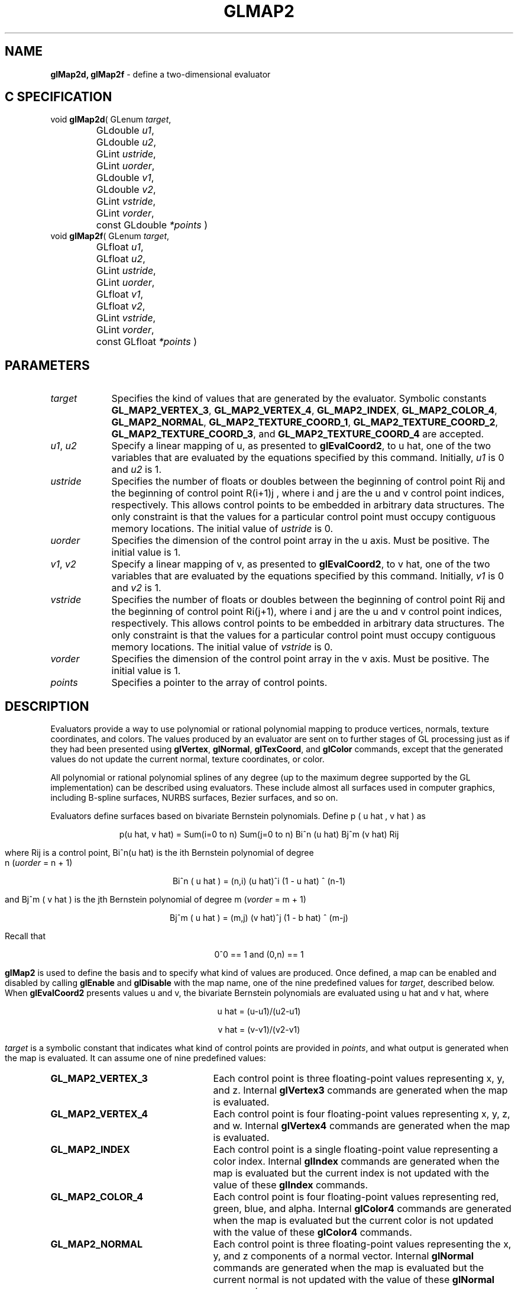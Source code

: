 '\" te  
'\"macro stdmacro
.ds Vn Version 1.2
.ds Dt 24 September 1999
.ds Re Release 1.2.1
.ds Dp May 22 14:45
.ds Dm 9 May 22 14:
.ds Xs 16004    12
.TH GLMAP2 3G
.SH NAME
.B "glMap2d, glMap2f
\- define a two-dimensional evaluator

.SH C SPECIFICATION
void \f3glMap2d\fP(
GLenum \fItarget\fP,
.nf
.ta \w'\f3void \fPglMap2d( 'u
	GLdouble \fIu1\fP,
	GLdouble \fIu2\fP,
	GLint \fIustride\fP,
	GLint \fIuorder\fP,
	GLdouble \fIv1\fP,
	GLdouble \fIv2\fP,
	GLint \fIvstride\fP,
	GLint \fIvorder\fP,
	const GLdouble \fI*points\fP )
.fi
void \f3glMap2f\fP(
GLenum \fItarget\fP,
.nf
.ta \w'\f3void \fPglMap2f( 'u
	GLfloat \fIu1\fP,
	GLfloat \fIu2\fP,
	GLint \fIustride\fP,
	GLint \fIuorder\fP,
	GLfloat \fIv1\fP,
	GLfloat \fIv2\fP,
	GLint \fIvstride\fP,
	GLint \fIvorder\fP,
	const GLfloat \fI*points\fP )
.fi

.SH PARAMETERS
.TP \w'\fIustride\fP\ \ 'u 
\f2target\fP
Specifies the kind of values that are generated by the evaluator.
Symbolic constants
\%\f3GL_MAP2_VERTEX_3\fP,
\%\f3GL_MAP2_VERTEX_4\fP,
\%\f3GL_MAP2_INDEX\fP,
\%\f3GL_MAP2_COLOR_4\fP,
\%\f3GL_MAP2_NORMAL\fP,
\%\f3GL_MAP2_TEXTURE_COORD_1\fP,
\%\f3GL_MAP2_TEXTURE_COORD_2\fP,
\%\f3GL_MAP2_TEXTURE_COORD_3\fP, and
\%\f3GL_MAP2_TEXTURE_COORD_4\fP are accepted.
.TP
\f2u1\fP, \f2u2\fP
Specify a linear mapping of u,
as presented to \%\f3glEvalCoord2\fP,
to u hat,
one of the two variables that are evaluated by the equations specified
by this command. Initially, \f2u1\fP is 0 and \f2u2\fP is 1.
.TP
\f2ustride\fP
Specifies the number of floats or doubles between
the beginning of control point
Rij
and the beginning of control point
R(i+1)j ,
where i and j are the u and v control point indices, respectively.
This allows control points to be embedded in arbitrary data structures.
The only constraint is that the values for a particular control point
must occupy contiguous memory locations. The initial value of \f2ustride\fP is 0. 
.TP
\f2uorder\fP
Specifies the dimension of the control point array in the u axis.
Must be positive. The initial value is 1.
.TP
\f2v1\fP, \f2v2\fP
Specify a linear mapping of v,
as presented to \%\f3glEvalCoord2\fP,
to v hat,
one of the two variables that are evaluated by the equations specified
by this command. Initially, \f2v1\fP is 0 and \f2v2\fP is 1. 
.TP
\f2vstride\fP
Specifies the number of floats or doubles between
the beginning of control point
Rij
and the beginning of control point
Ri(j+1),
where i and j are the u and v control point indices, respectively.
This allows control points to be embedded in arbitrary data structures.
The only constraint is that the values for a particular control point
must occupy contiguous memory locations. The initial value of \f2vstride\fP is 0.
.TP
\f2vorder\fP
Specifies the dimension of the control point array in the v axis.
Must be positive. The initial value is 1. 
.TP
\f2points\fP
Specifies a pointer to the array of control points.
.SH DESCRIPTION
Evaluators provide a way to use polynomial or rational polynomial mapping
to produce vertices,
normals,
texture coordinates,
and colors.
The values produced by an evaluator are sent on to further stages
of GL processing just as if they had been presented using
\%\f3glVertex\fP,
\%\f3glNormal\fP,
\%\f3glTexCoord\fP, and
\%\f3glColor\fP commands,
except that the generated values do not update the current normal,
texture coordinates,
or color.
.P
All polynomial or rational polynomial splines of any degree
(up to the maximum degree supported by the GL implementation)
can be described using evaluators.
These include almost all surfaces used in computer graphics,
including B-spline surfaces,
NURBS surfaces,
Bezier surfaces, and so on.  
.P
Evaluators define surfaces based on bivariate Bernstein polynomials.
Define p ( u hat , v hat ) as

.ce
p(u hat, v hat) = Sum(i=0 to n) Sum(j=0 to n)  Bi^n (u hat) Bj^m (v hat) Rij

.Pp
where Rij is a control point,
Bi^n(u hat)
is the ith Bernstein polynomial of degree 
.br
n (\f2uorder\fP = n + 1)

.ce
Bi^n ( u hat ) = (n,i) (u hat)^i (1 - u hat) ^ (n-1)


and Bj^m ( v hat )
is the jth Bernstein polynomial of degree m (\f2vorder\fP = m + 1)

.ce
Bj^m ( u hat ) = (m,j) (v hat)^j (1 - b hat) ^ (m-j)

Recall that 

.ce
0^0 == 1  and (0,n) == 1
.sp
\%\f3glMap2\fP is used to define the basis and to specify what kind of values
are produced.
Once defined,
a map can be enabled and disabled by calling \%\f3glEnable\fP and \%\f3glDisable\fP
with the map name, one of the nine predefined values for \f2target\fP,
described below.
When \%\f3glEvalCoord2\fP presents values u and v,
the bivariate Bernstein polynomials are evaluated using u hat and v hat,
where

.ce
u hat = (u-u1)/(u2-u1)

.ce
v hat = (v-v1)/(v2-v1)

\f2target\fP is a symbolic constant that indicates what kind of control points
are provided in \f2points\fP,
and what output is generated when the map is evaluated.
It can assume one of nine predefined values:
.TP 25
\%\f3GL_MAP2_VERTEX_3\fP
Each control point is three floating-point values representing
x, y, and z.
Internal \%\f3glVertex3\fP commands are generated when the map is evaluated.
.TP
\%\f3GL_MAP2_VERTEX_4\fP
Each control point is four floating-point values representing
x, y, z, and w.
Internal \%\f3glVertex4\fP commands are generated when the map is evaluated.
.TP
\%\f3GL_MAP2_INDEX\fP
Each control point is a single floating-point value representing a color index.
Internal \%\f3glIndex\fP commands are generated when the map is evaluated
but the current index is not updated with the value of these
\%\f3glIndex\fP commands. 
.TP
\%\f3GL_MAP2_COLOR_4\fP
Each control point is four floating-point values representing
red, green, blue, and alpha.
Internal \%\f3glColor4\fP commands are generated when the map is
evaluated but the current color is not updated with the value of
these \%\f3glColor4\fP commands.
.TP
\%\f3GL_MAP2_NORMAL\fP
Each control point is three floating-point values representing
the x, y, and z components of a normal vector.
Internal \%\f3glNormal\fP commands are generated when the map is
evaluated but the current normal is not updated with the value of
these \%\f3glNormal\fP commands.
.TP 
\%\f3GL_MAP2_TEXTURE_COORD_1\fP
Each control point is a single floating-point value representing
the s texture coordinate.
Internal 
.br
\%\f3glTexCoord1\fP commands are generated when the map is evaluated but
the current texture coordinates are not updated with the value 
of these \%\f3glTexCoord\fP commands. 
.TP
\%\f3GL_MAP2_TEXTURE_COORD_2\fP
Each control point is two floating-point values representing
the s and t texture coordinates.
Internal 
.br
\%\f3glTexCoord2\fP commands are generated when the map is evaluated but
the current texture coordinates are not updated with the value 
of these \%\f3glTexCoord\fP commands.
.TP
\%\f3GL_MAP2_TEXTURE_COORD_3\fP
Each control point is three floating-point values representing
the s, t, and r texture coordinates.
Internal \%\f3glTexCoord3\fP commands are generated when the map is
evaluated but the current texture coordinates are not updated with the value
of these \%\f3glTexCoord\fP commands.
.TP
\%\f3GL_MAP2_TEXTURE_COORD_4\fP
Each control point is four floating-point values representing
the s, t, r, and q texture coordinates.
Internal 
.br
\%\f3glTexCoord4\fP commands are generated when the map is evaluated but the current texture coordinates are not updated with the value
of these \%\f3glTexCoord\fP commands.
.P
\f2ustride\fP,
\f2uorder\fP,
\f2vstride\fP,
\f2vorder\fP, and
\f2points\fP define the array addressing for accessing the control points.
\f2points\fP is the location of the first control point,
which occupies one, two, three, or four contiguous memory locations,
depending on which map is being defined.
There are uorder*vorder control points in the array.
\f2ustride\fP specifies how many float or double locations are skipped to advance
the internal memory pointer from control point
Rij to control point R(i+1)j.
\f2vstride\fP specifies how many float or double locations are skipped to advance
the internal memory pointer from control point
Rij to control point Ri(j+1).
.SH NOTES
As is the case with all GL commands that accept pointers to data,
it is as if the contents of \f2points\fP were copied by \%\f3glMap2\fP before \%\f3glMap2\fP
returns.
Changes to the contents of \f2points\fP have no effect after \%\f3glMap2\fP is called.
.P
Initially, \%\f3GL_AUTO_NORMAL\fP is enabled. If \%\f3GL_AUTO_NORMAL\fP is enabled,
normal vectors are generated when either
\%\f3GL_MAP2_VERTEX_3\fP or \%\f3GL_MAP2_VERTEX_4\fP is used to generate
vertices.
.SH ERRORS
\%\f3GL_INVALID_ENUM\fP is generated if \f2target\fP is not an accepted value.
.P
\%\f3GL_INVALID_VALUE\fP is generated if \f2u1\fP is equal to \f2u2\fP,
or if \f2v1\fP is equal to \f2v2\fP.
.P
\%\f3GL_INVALID_VALUE\fP is generated if either \f2ustride\fP or \f2vstride\fP
is less than the number of values in a control point.
.P
\%\f3GL_INVALID_VALUE\fP is generated if either \f2uorder\fP or \f2vorder\fP
is less than 1 or greater than the return value of \%\f3GL_MAX_EVAL_ORDER\fP.
.P
\%\f3GL_INVALID_OPERATION\fP is generated if \%\f3glMap2\fP
is executed between the execution of
\%\f3glBegin\fP
and the corresponding execution of \%\f3glEnd\fP.
.P
When the \%\f3GL_ARB_multitexture\fP extension is supported,
\%\f3GL_INVALID_OPERATION\fP is generated if \%\f3glMap2\fP is called and the value
of \%\f3GL_ACTIVE_TEXTURE_ARB\fP is not \%\f3GL_TEXTURE0_ARB\fP.
.SH ASSOCIATED GETS
\%\f3glGetMap\fP
.br
\%\f3glGet\fP with argument \%\f3GL_MAX_EVAL_ORDER\fP
.br
\%\f3glIsEnabled\fP with argument \%\f3GL_MAP2_VERTEX_3\fP
.br
\%\f3glIsEnabled\fP with argument \%\f3GL_MAP2_VERTEX_4\fP
.br
\%\f3glIsEnabled\fP with argument \%\f3GL_MAP2_INDEX\fP
.br
\%\f3glIsEnabled\fP with argument \%\f3GL_MAP2_COLOR_4\fP
.br
\%\f3glIsEnabled\fP with argument \%\f3GL_MAP2_NORMAL\fP
.br
\%\f3glIsEnabled\fP with argument \%\f3GL_MAP2_TEXTURE_COORD_1\fP
.br
\%\f3glIsEnabled\fP with argument \%\f3GL_MAP2_TEXTURE_COORD_2\fP
.br
\%\f3glIsEnabled\fP with argument \%\f3GL_MAP2_TEXTURE_COORD_3\fP
.br
\%\f3glIsEnabled\fP with argument \%\f3GL_MAP2_TEXTURE_COORD_4\fP
.SH SEE ALSO
\%\f3glBegin\fP,
\%\f3glColor\fP,
\%\f3glEnable\fP,
\%\f3glEvalCoord\fP,
\%\f3glEvalMesh\fP,
\%\f3glEvalPoint\fP,
\%\f3glMap1\fP,
\%\f3glMapGrid\fP,
\%\f3glNormal\fP,
\%\f3glTexCoord\fP,
\%\f3glVertex\fP
